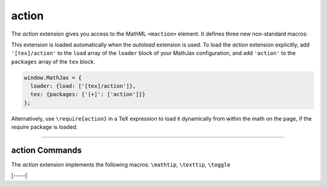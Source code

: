 .. _tex-action:

######
action
######

The `action` extension gives you access to the MathML ``<maction>``
element.  It defines three new non-standard macros:

.. describe:: \\mathtip{math}{tip}

    Use ``tip`` (in math mode) as tooltip for ``math``.

.. describe:: \\texttip{math}{tip}

    Use ``tip`` (plain text) as tooltip for ``math``.

.. describe:: \\toggle{math1}{math2}...\\endtoggle

    Show ``math1``, and when clicked, show ``math2``, and so on.
    When the last one is clicked, go back to ``math1``.

This extension is loaded automatically when the `autoload` extension
is used.  To load the `action` extension explicitly, add
``'[tex]/action'`` to the ``load`` array of the ``loader`` block of
your MathJax configuration, and add ``'action'`` to the ``packages``
array of the ``tex`` block.

.. code-block:: javascript

   window.MathJax = {
     loader: {load: ['[tex]/action']},
     tex: {packages: {'[+]': ['action']}}
   };

Alternatively, use ``\require{action}`` in a TeX expression to load it
dynamically from within the math on the page, if the `require`
package is loaded.

-----


.. _tex-action-commands:


action Commands
---------------

The `action` extension implements the following macros:
``\mathtip``, ``\texttip``, ``\toggle``


|-----|
